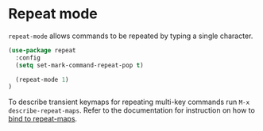 * Repeat mode

=repeat-mode= allows commands to be repeated by typing a single character.

#+BEGIN_SRC emacs-lisp
(use-package repeat
  :config
  (setq set-mark-command-repeat-pop t)

  (repeat-mode 1)
)
#+END_SRC

To describe transient keymaps for repeating multi-key commands run =M-x
describe-repeat-maps=. Refer to the documentation for instruction on how to [[https://www.gnu.org/software/emacs/manual/html_node/use-package/Binding-to-repeat_002dmaps.html][bind
to repeat-maps]].

